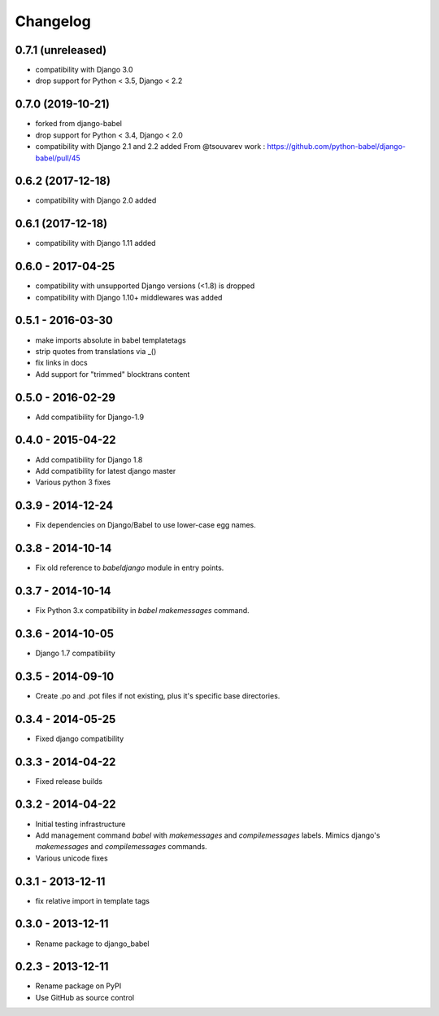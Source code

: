 Changelog
=========

0.7.1 (unreleased)
------------------

- compatibility with Django 3.0
- drop support for Python < 3.5, Django < 2.2


0.7.0 (2019-10-21)
------------------

- forked from django-babel
- drop support for Python < 3.4, Django < 2.0
- compatibility with Django 2.1 and 2.2 added
  From @tsouvarev work : https://github.com/python-babel/django-babel/pull/45

0.6.2 (2017-12-18)
------------------

- compatibility with Django 2.0 added


0.6.1 (2017-12-18)
------------------

* compatibility with Django 1.11 added

0.6.0 - 2017-04-25
------------------

* compatibility with unsupported Django versions (<1.8) is dropped
* compatibility with Django 1.10+ middlewares was added

0.5.1 - 2016-03-30
------------------

* make imports absolute in babel templatetags
* strip quotes from translations via _()
* fix links in docs
* Add support for "trimmed" blocktrans content

0.5.0 - 2016-02-29
------------------

* Add compatibility for Django-1.9

0.4.0 - 2015-04-22
------------------

* Add compatibility for Django 1.8
* Add compatibility for latest django master
* Various python 3 fixes


0.3.9 - 2014-12-24
------------------

* Fix dependencies on Django/Babel to use lower-case egg names.

0.3.8 - 2014-10-14
------------------

* Fix old reference to `babeldjango` module in entry points.

0.3.7 - 2014-10-14
------------------

* Fix Python 3.x compatibility in `babel makemessages` command.

0.3.6 - 2014-10-05
------------------

* Django 1.7 compatibility


0.3.5 - 2014-09-10
------------------

* Create .po and .pot files if not existing, plus it's specific base directories.


0.3.4 - 2014-05-25
------------------

* Fixed django compatibility

0.3.3 - 2014-04-22
------------------

* Fixed release builds


0.3.2 - 2014-04-22
------------------

* Initial testing infrastructure
* Add management command `babel` with `makemessages` and `compilemessages`
  labels. Mimics django's `makemessages` and `compilemessages` commands.
* Various unicode fixes


0.3.1 - 2013-12-11
------------------

* fix relative import in template tags


0.3.0 - 2013-12-11
------------------

* Rename package to django_babel


0.2.3 - 2013-12-11
------------------

* Rename package on PyPI
* Use GitHub as source control


.. _`master`: https://github.com/Zegocover/enmerkar
